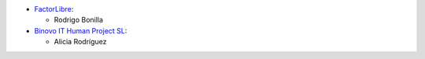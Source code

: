 * `FactorLibre <https://www.factorlibre.com>`__:

  * Rodrigo Bonilla

* `Binovo IT Human Project SL <https://www.binovo.es>`__:

  * Alicia Rodríguez

